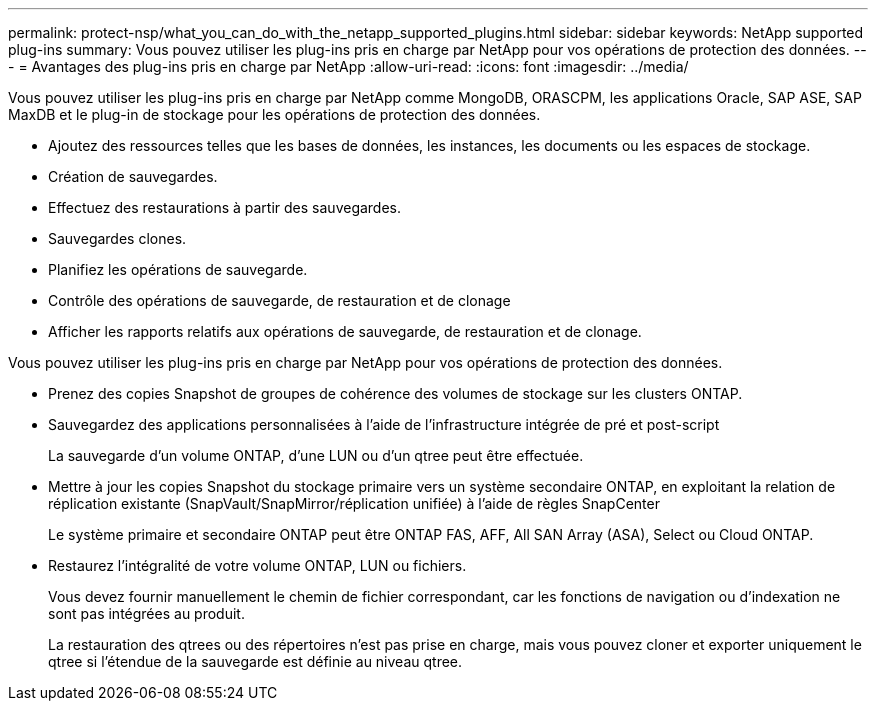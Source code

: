 ---
permalink: protect-nsp/what_you_can_do_with_the_netapp_supported_plugins.html 
sidebar: sidebar 
keywords: NetApp supported plug-ins 
summary: Vous pouvez utiliser les plug-ins pris en charge par NetApp pour vos opérations de protection des données. 
---
= Avantages des plug-ins pris en charge par NetApp
:allow-uri-read: 
:icons: font
:imagesdir: ../media/


[role="lead"]
Vous pouvez utiliser les plug-ins pris en charge par NetApp comme MongoDB, ORASCPM, les applications Oracle, SAP ASE, SAP MaxDB et le plug-in de stockage pour les opérations de protection des données.

* Ajoutez des ressources telles que les bases de données, les instances, les documents ou les espaces de stockage.
* Création de sauvegardes.
* Effectuez des restaurations à partir des sauvegardes.
* Sauvegardes clones.
* Planifiez les opérations de sauvegarde.
* Contrôle des opérations de sauvegarde, de restauration et de clonage
* Afficher les rapports relatifs aux opérations de sauvegarde, de restauration et de clonage.


Vous pouvez utiliser les plug-ins pris en charge par NetApp pour vos opérations de protection des données.

* Prenez des copies Snapshot de groupes de cohérence des volumes de stockage sur les clusters ONTAP.
* Sauvegardez des applications personnalisées à l'aide de l'infrastructure intégrée de pré et post-script
+
La sauvegarde d'un volume ONTAP, d'une LUN ou d'un qtree peut être effectuée.

* Mettre à jour les copies Snapshot du stockage primaire vers un système secondaire ONTAP, en exploitant la relation de réplication existante (SnapVault/SnapMirror/réplication unifiée) à l'aide de règles SnapCenter
+
Le système primaire et secondaire ONTAP peut être ONTAP FAS, AFF, All SAN Array (ASA), Select ou Cloud ONTAP.

* Restaurez l'intégralité de votre volume ONTAP, LUN ou fichiers.
+
Vous devez fournir manuellement le chemin de fichier correspondant, car les fonctions de navigation ou d'indexation ne sont pas intégrées au produit.

+
La restauration des qtrees ou des répertoires n'est pas prise en charge, mais vous pouvez cloner et exporter uniquement le qtree si l'étendue de la sauvegarde est définie au niveau qtree.


